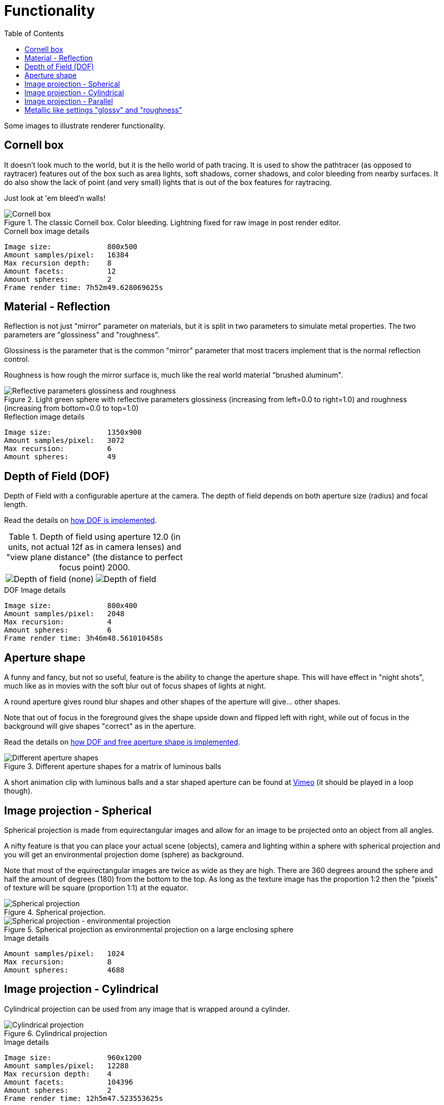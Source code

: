 = Functionality
:toc:

Some images to illustrate renderer functionality.

== Cornell box

It doesn't look much to the world, but it is the hello world of path tracing.
It is used to show the pathtracer (as opposed to raytracer) features out of the box such as area lights, soft shadows, corner shadows, and color bleeding from nearby surfaces.
It do also show the lack of point (and very small) lights that is out of the box features for raytracing.

Just look at 'em bleed'n walls!

.The classic Cornell box. Color bleeding. Lightning fixed for raw image in post render editor.
image::cornellbox.png[Cornell box]
.Cornell box image details
----
Image size:             800x500
Amount samples/pixel:   16384
Max recursion depth:    8
Amount facets:          12
Amount spheres:         2
Frame render time: 7h52m49.628069625s
----

== Material - Reflection

Reflection is not just "mirror" parameter on materials, but it is split in two parameters to simulate metal properties. The two parameters are "glossiness" and "roughness".

Glossiness is the parameter that is the common "mirror" parameter that most tracers implement that is the normal reflection control.

Roughness is how rough the mirror surface is, much like the real world material "brushed aluminum".

.Light green sphere with reflective parameters glossiness (increasing from left=0.0 to right=1.0) and roughness (increasing from bottom=0.0 to top=1.0)
image::reflection.png[Reflective parameters glossiness and roughness]

.Reflection image details
----
Image size:             1350x900
Amount samples/pixel:   3072
Max recursion:          6
Amount spheres:         49
----

== Depth of Field (DOF)

Depth of Field with a configurable aperture at the camera.
The depth of field depends on both aperture size (radius) and focal length.

Read the details on xref:dof/dof.adoc[how DOF is implemented].

.Depth of field using aperture 12.0 (in units, not actual 12f as in camera lenses) and "view plane distance" (the distance to perfect focus point) 2000.
[cols=">a,<a", frame=none, grid=none]
|===
|image::dof/dof_01.png[alt="Depth of field (none)"]
|image::dof/dof_02.png[alt="Depth of field"]
|===

.DOF Image details
----
Image size:             800x400
Amount samples/pixel:   2048
Max recursion:          4
Amount spheres:         6
Frame render time: 3h46m48.561010458s
----

== Aperture shape

A funny and fancy, but not so useful, feature is the ability to change the aperture shape.
This will have effect in "night shots", much like as in movies with the soft blur out of focus shapes of lights at night.

A round aperture gives round blur shapes and other shapes of the aperture will give... other shapes.

Note that out of focus in the foreground gives the shape upside down and flipped left with right, while out of focus in the background will give shapes "correct" as in the aperture.

Read the details on xref:../dof.adoc[how DOF and free aperture shape is implemented].

.Different aperture shapes for a matrix of luminous balls
image::dof/aperture_shape.png[Different aperture shapes]

A short animation clip with luminous balls and a star shaped aperture can be found at https://vimeo.com/801995169[Vimeo] (it should be played in a loop though).

== Image projection - Spherical

Spherical projection is made from equirectangular images and allow for an image to be projected onto an object from all angles.

A nifty feature is that you can place your actual scene (objects), camera and lighting within a sphere with spherical projection and you will get an environmental projection dome (sphere) as background.

Note that most of the equirectangular images are twice as wide as they are high.
There are 360 degrees around the sphere and half the amount of degrees (180) from the bottom to the top. As long as the texture image has the proportion 1:2 then the "pixels" of texture will be square (proportion 1:1) at the equator.

.Spherical projection.
image::projection_spherical.png[Spherical projection]

.Spherical projection as environmental projection on a large enclosing sphere
image::projection_spherical_environment.png[Spherical projection - environmental projection]
.Image details
----
Amount samples/pixel:   1024
Max recursion:          8
Amount spheres:         4688
----

== Image projection - Cylindrical

Cylindrical projection can be used from any image that is wrapped around a cylinder.

.Cylindrical projection
image::projection_cylindrical.png[Cylindrical projection]

.Image details
----
Image size:             960x1200
Amount samples/pixel:   12288
Max recursion depth:    4
Amount facets:          104396
Amount spheres:         2
Frame render time: 12h5m47.523553625s
----

== Image projection - Parallel

Parallel projection can be used from any image that is plainly/straight projected onto a surface.

.Parallel projection. A circular disc and three spheres, all with parallel projection. One sphere share the exact same projection as the disc. The second has a checker pattern and the third has a tree rings pattern projected on them.
image::projection_parallel.png[Parallel projection]

== Metallic like settings "glossy" and "roughness"

.A Cornell box with "metallic like" settings.
image::reflection_metallic_cornellbox.png[Cornell box with metallic settings]

Using "glossy" and "roughness" parameters rather than the usual "mirror/diffuse".
The algorithms for metallicness that I tried out, are my own and are most likely not true to the path tracing concept of conservation of energy. (I believe that the algorithms introduce a bit of energy to the system.) +
But hey, nice and pretty decent effect though...

A short animation clip can be found at https://vimeo.com/758989253[Vimeo] (it should be played in a loop though).

.Metallic cornell box details
----
Image size:        800x500
Amount samples:    1800
Max recursion:     6
Amount facets:     18
Amount spheres:    5
Total execution time: 14h6m26.331560583s
----
